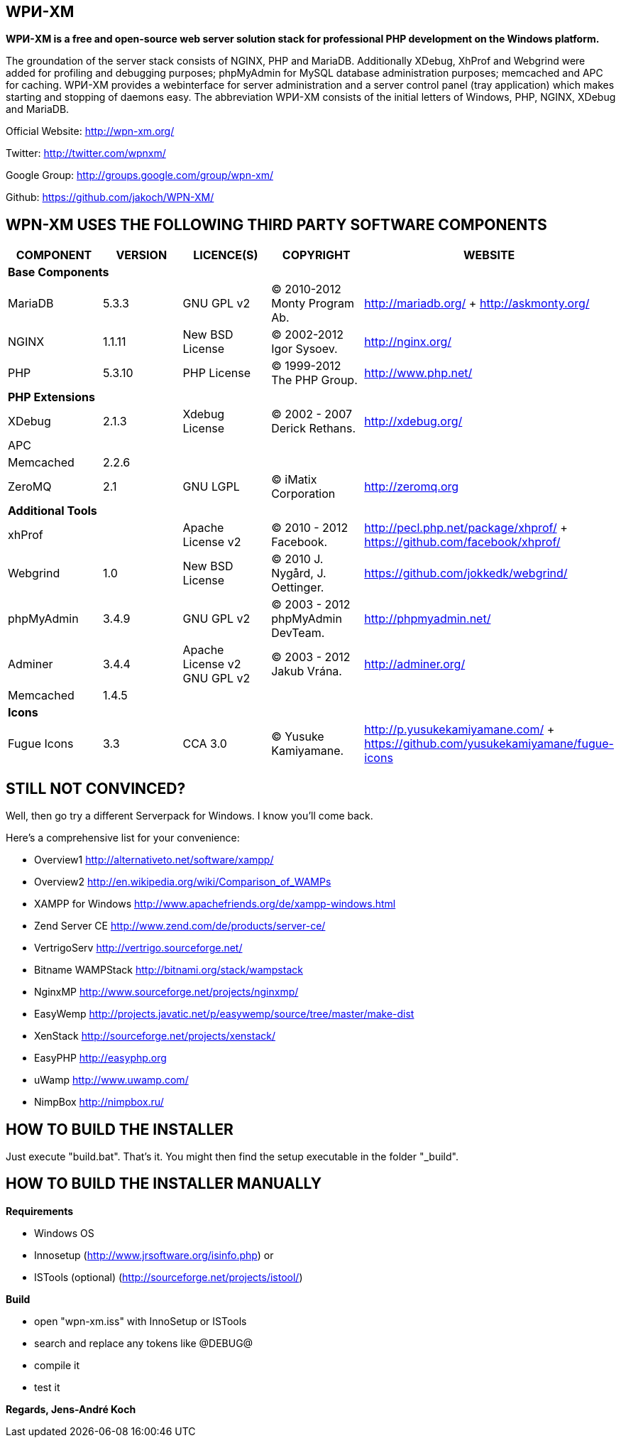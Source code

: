 WPИ-XM
------

*WPИ-XM is a free and open-source web server solution stack for professional PHP development on the Windows platform.*

The groundation of the server stack consists of NGINX, PHP and MariaDB. Additionally XDebug, XhProf and Webgrind were added for profiling and debugging purposes; phpMyAdmin for MySQL database administration purposes; memcached and APC for caching.
WPИ-XM provides a webinterface for server administration and a server control panel (tray application) which makes starting and stopping of daemons easy.
The abbreviation WPИ-XM consists of the initial letters of Windows, PHP, NGINX, XDebug and MariaDB.


Official Website:   http://wpn-xm.org/

Twitter:            http://twitter.com/wpnxm/

Google Group:       http://groups.google.com/group/wpn-xm/

Github:             https://github.com/jakoch/WPN-XM/


== WPN-XM USES THE FOLLOWING THIRD PARTY SOFTWARE COMPONENTS ==

[options="header"]
|====
|COMPONENT | VERSION | LICENCE(S) | COPYRIGHT | WEBSITE

5+^s|Base Components

| MariaDB  | 5.3.3  | GNU GPL v2      | © 2010-2012 Monty Program Ab. | http://mariadb.org/ + http://askmonty.org/
| NGINX    | 1.1.11 | New BSD License | © 2002-2012 Igor Sysoev.      | http://nginx.org/
| PHP      | 5.3.10 | PHP License     | © 1999-2012 The PHP Group.    | http://www.php.net/

5+^s|PHP Extensions

| XDebug    | 2.1.3 | Xdebug License | © 2002 - 2007 Derick Rethans. | http://xdebug.org/
| APC       |       |                |                               |
| Memcached | 2.2.6 |                |                               |
| ZeroMQ    | 2.1   | GNU LGPL       | © iMatix Corporation          | http://zeromq.org

5+^s|Additional Tools

| xhProf     |       | Apache License v2 | © 2010 - 2012 Facebook. | http://pecl.php.net/package/xhprof/ +  https://github.com/facebook/xhprof/
| Webgrind   | 1.0   | New BSD License   | © 2010 J. Nygård, J. Oettinger.   | https://github.com/jokkedk/webgrind/
| phpMyAdmin | 3.4.9 | GNU GPL v2        | © 2003 - 2012 phpMyAdmin DevTeam. | http://phpmyadmin.net/
| Adminer    | 3.4.4 | Apache License v2 GNU GPL v2  | © 2003 - 2012 Jakub Vrána. | http://adminer.org/
| Memcached  | 1.4.5 |                   |                                   |

5+^s|Icons

| Fugue Icons | 3.3 | CCA 3.0 | © Yusuke Kamiyamane. | http://p.yusukekamiyamane.com/ + https://github.com/yusukekamiyamane/fugue-icons
|====

== STILL NOT CONVINCED? ==

Well, then go try a different Serverpack for Windows. I know you’ll come back.

Here’s a comprehensive list for your convenience:

* Overview1               http://alternativeto.net/software/xampp/
* Overview2               http://en.wikipedia.org/wiki/Comparison_of_WAMPs

* XAMPP for Windows       http://www.apachefriends.org/de/xampp-windows.html
* Zend Server CE          http://www.zend.com/de/products/server-ce/
* VertrigoServ            http://vertrigo.sourceforge.net/
* Bitname WAMPStack       http://bitnami.org/stack/wampstack
* NginxMP                 http://www.sourceforge.net/projects/nginxmp/
* EasyWemp                http://projects.javatic.net/p/easywemp/source/tree/master/make-dist
* XenStack                http://sourceforge.net/projects/xenstack/
* EasyPHP                 http://easyphp.org
* uWamp                   http://www.uwamp.com/
* NimpBox                 http://nimpbox.ru/


== HOW TO BUILD THE INSTALLER ==

Just execute "build.bat". That's it.
You might then find the setup executable in the folder "_build".

== HOW TO BUILD THE INSTALLER MANUALLY ==

*Requirements*

* Windows OS
* Innosetup (http://www.jrsoftware.org/isinfo.php) or
* ISTools (optional) (http://sourceforge.net/projects/istool/)

*Build*

* open "wpn-xm.iss" with InnoSetup or ISTools
* search and replace any tokens like @DEBUG@
* compile it
* test it

*Regards, Jens-André Koch*